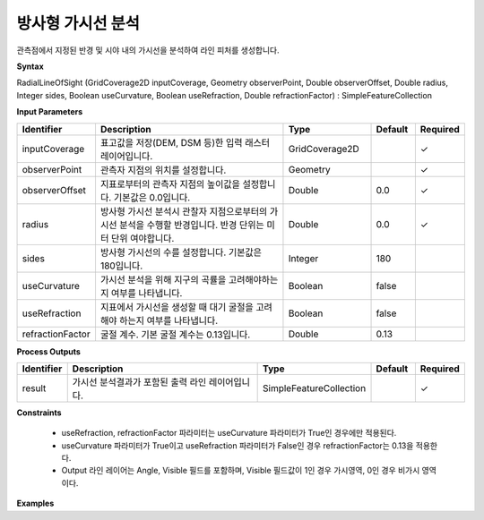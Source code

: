 .. _rasterradiallos:

방사형 가시선 분석
==============================

관측점에서 지정된 반경 및 시야 내의 가시선을 분석하여 라인 피처를 생성합니다.

**Syntax**

RadialLineOfSight (GridCoverage2D inputCoverage, Geometry observerPoint, Double observerOffset, Double radius, Integer sides, Boolean useCurvature, Boolean useRefraction, Double refractionFactor) : SimpleFeatureCollection

**Input Parameters**

.. list-table::
   :widths: 10 50 20 10 10

   * - **Identifier**
     - **Description**
     - **Type**
     - **Default**
     - **Required**

   * - inputCoverage
     - 표고값을 저장(DEM, DSM 등)한 입력 래스터 레이어입니다.
     - GridCoverage2D
     -
     - ✓

   * - observerPoint
     - 관측자 지점의 위치를 설정합니다.
     - Geometry
     -
     - ✓

   * - observerOffset
     - 지표로부터의 관측자 지점의 높이값을 설정합니다. 기본값은 0.0입니다.
     - Double
     - 0.0
     - ✓

   * - radius
     - 방사형 가시선 분석시 관찰자 지점으로부터의 가시선 분석을 수행할 반경입니다. 반경 단위는 미터 단위 여야합니다.
     - Double
     - 0.0
     - ✓

   * - sides
     - 방사형 가시선의 수를 설정합니다. 기본값은 180입니다.
     - Integer
     - 180
     -

   * - useCurvature
     - 가시선 분석을 위해 지구의 곡률을 고려해야하는지 여부를 나타냅니다.
     - Boolean
     - false
     -

   * - useRefraction
     - 지표에서 가시선을 생성할 때 대기 굴절을 고려해야 하는지 여부를 나타냅니다.
     - Boolean
     - false
     -

   * - refractionFactor
     - 굴절 계수. 기본 굴절 계수는 0.13입니다.
     - Double
     - 0.13
     -

**Process Outputs**

.. list-table::
   :widths: 10 50 20 10 10

   * - **Identifier**
     - **Description**
     - **Type**
     - **Default**
     - **Required**

   * - result
     - 가시선 분석결과가 포함된 출력 라인 레이어입니다.
     - SimpleFeatureCollection
     -
     - ✓

**Constraints**

 - useRefraction, refractionFactor 파라미터는 useCurvature 파라미터가 True인 경우에만 적용된다.
 - useCurvature 파라미터가 True이고 useRefraction 파라미터가 False인 경우 refractionFactor는 0.13을 적용한다.
 - Output 라인 레이어는 Angle, Visible 필드를 포함하며, Visible 필드값이 1인 경우 가시영역, 0인 경우 비가시 영역이다.


**Examples**
